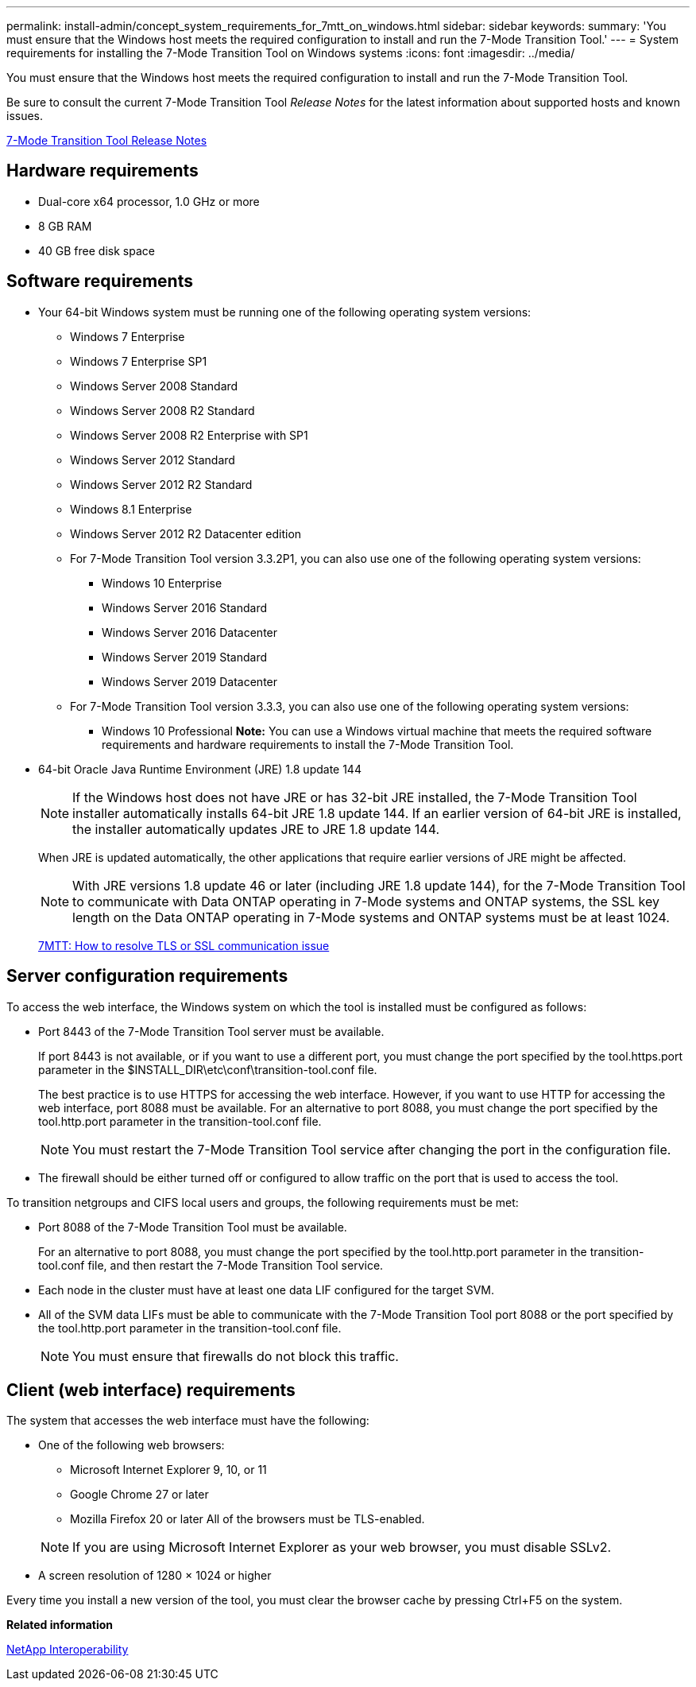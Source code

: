 ---
permalink: install-admin/concept_system_requirements_for_7mtt_on_windows.html
sidebar: sidebar
keywords: 
summary: 'You must ensure that the Windows host meets the required configuration to install and run the 7-Mode Transition Tool.'
---
= System requirements for installing the 7-Mode Transition Tool on Windows systems
:icons: font
:imagesdir: ../media/

[.lead]
You must ensure that the Windows host meets the required configuration to install and run the 7-Mode Transition Tool.

Be sure to consult the current 7-Mode Transition Tool _Release Notes_ for the latest information about supported hosts and known issues.

http://docs.netapp.com/ontap-9/topic/com.netapp.doc.dot-72c-rn/home.html[7-Mode Transition Tool Release Notes]

== Hardware requirements

* Dual-core x64 processor, 1.0 GHz or more
* 8 GB RAM
* 40 GB free disk space

== Software requirements

* Your 64-bit Windows system must be running one of the following operating system versions:
 ** Windows 7 Enterprise
 ** Windows 7 Enterprise SP1
 ** Windows Server 2008 Standard
 ** Windows Server 2008 R2 Standard
 ** Windows Server 2008 R2 Enterprise with SP1
 ** Windows Server 2012 Standard
 ** Windows Server 2012 R2 Standard
 ** Windows 8.1 Enterprise
 ** Windows Server 2012 R2 Datacenter edition
 ** For 7-Mode Transition Tool version 3.3.2P1, you can also use one of the following operating system versions:
  *** Windows 10 Enterprise
  *** Windows Server 2016 Standard
  *** Windows Server 2016 Datacenter
  *** Windows Server 2019 Standard
  *** Windows Server 2019 Datacenter
 ** For 7-Mode Transition Tool version 3.3.3, you can also use one of the following operating system versions:
  *** Windows 10 Professional
*Note:* You can use a Windows virtual machine that meets the required software requirements and hardware requirements to install the 7-Mode Transition Tool.
* 64-bit Oracle Java Runtime Environment (JRE) 1.8 update 144
+
NOTE: If the Windows host does not have JRE or has 32-bit JRE installed, the 7-Mode Transition Tool installer automatically installs 64-bit JRE 1.8 update 144. If an earlier version of 64-bit JRE is installed, the installer automatically updates JRE to JRE 1.8 update 144.
+
When JRE is updated automatically, the other applications that require earlier versions of JRE might be affected.
+
NOTE: With JRE versions 1.8 update 46 or later (including JRE 1.8 update 144), for the 7-Mode Transition Tool to communicate with Data ONTAP operating in 7-Mode systems and ONTAP systems, the SSL key length on the Data ONTAP operating in 7-Mode systems and ONTAP systems must be at least 1024.
+
https://kb.netapp.com/Advice_and_Troubleshooting/Data_Storage_Software/ONTAP_OS/7MTT%3A_How_to_resolve_TLS_or_SSL_communication_issue[7MTT: How to resolve TLS or SSL communication issue]

== Server configuration requirements

To access the web interface, the Windows system on which the tool is installed must be configured as follows:

* Port 8443 of the 7-Mode Transition Tool server must be available.
+
If port 8443 is not available, or if you want to use a different port, you must change the port specified by the tool.https.port parameter in the $INSTALL_DIR\etc\conf\transition-tool.conf file.
+
The best practice is to use HTTPS for accessing the web interface. However, if you want to use HTTP for accessing the web interface, port 8088 must be available. For an alternative to port 8088, you must change the port specified by the tool.http.port parameter in the transition-tool.conf file.
+
NOTE: You must restart the 7-Mode Transition Tool service after changing the port in the configuration file.

* The firewall should be either turned off or configured to allow traffic on the port that is used to access the tool.

To transition netgroups and CIFS local users and groups, the following requirements must be met:

* Port 8088 of the 7-Mode Transition Tool must be available.
+
For an alternative to port 8088, you must change the port specified by the tool.http.port parameter in the transition-tool.conf file, and then restart the 7-Mode Transition Tool service.

* Each node in the cluster must have at least one data LIF configured for the target SVM.
* All of the SVM data LIFs must be able to communicate with the 7-Mode Transition Tool port 8088 or the port specified by the tool.http.port parameter in the transition-tool.conf file.
+
NOTE: You must ensure that firewalls do not block this traffic.

== Client (web interface) requirements

The system that accesses the web interface must have the following:

* One of the following web browsers:
 ** Microsoft Internet Explorer 9, 10, or 11
 ** Google Chrome 27 or later
 ** Mozilla Firefox 20 or later
All of the browsers must be TLS-enabled.

+
NOTE: If you are using Microsoft Internet Explorer as your web browser, you must disable SSLv2.
* A screen resolution of 1280 × 1024 or higher

Every time you install a new version of the tool, you must clear the browser cache by pressing Ctrl+F5 on the system.

*Related information*

https://mysupport.netapp.com/NOW/products/interoperability[NetApp Interoperability]
